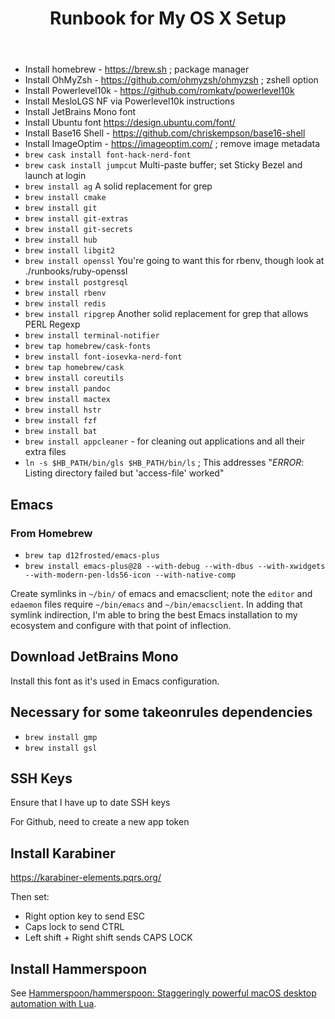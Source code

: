 #+title: Runbook for My OS X Setup

- Install homebrew - https://brew.sh ; package manager
- Install OhMyZsh - https://github.com/ohmyzsh/ohmyzsh ; zshell option
- Install Powerlevel10k - https://github.com/romkatv/powerlevel10k
- Install MesloLGS NF via Powerlevel10k instructions
- Install JetBrains Mono font
- Install Ubuntu font https://design.ubuntu.com/font/
- Install Base16 Shell - https://github.com/chriskempson/base16-shell
- Install ImageOptim - https://imageoptim.com/ ; remove image metadata
- =brew cask install font-hack-nerd-font=
- =brew cask install jumpcut= Multi-paste buffer; set Sticky Bezel and
  launch at login
- =brew install ag= A solid replacement for grep
- =brew install cmake=
- =brew install git=
- =brew install git-extras=
- =brew install git-secrets=
- =brew install hub=
- =brew install libgit2=
- =brew install openssl= You're going to want this for rbenv, though
  look at ./runbooks/ruby-openssl
- =brew install postgresql=
- =brew install rbenv=
- =brew install redis=
- =brew install ripgrep= Another solid replacement for grep that allows
  PERL Regexp
- =brew install terminal-notifier=
- =brew tap homebrew/cask-fonts=
- =brew install font-iosevka-nerd-font=
- =brew tap homebrew/cask=
- =brew install coreutils=
- =brew install pandoc=
- =brew install mactex=
- =brew install hstr=
- =brew install fzf=
- =brew install bat=
- =brew install appcleaner= - for cleaning out applications and all
  their extra files
- =ln -s $HB_PATH/bin/gls $HB_PATH/bin/ls= ; This addresses "/ERROR/:
  Listing directory failed but 'access-file' worked"

** Emacs

*** From Homebrew

- =brew tap d12frosted/emacs-plus=
- =brew install emacs-plus@28 --with-debug --with-dbus --with-xwidgets --with-modern-pen-lds56-icon --with-native-comp=

Create symlinks in =~/bin/= of emacs and emacsclient; note the =editor=
and =edaemon= files require =~/bin/emacs= and =~/bin/emacsclient=. In
adding that symlink indirection, I'm able to bring the best Emacs
installation to my ecosystem and configure with that point of
inflection.

** Download JetBrains Mono

Install this font as it's used in Emacs configuration.

** Necessary for some takeonrules dependencies

- =brew install gmp=
- =brew install gsl=

** SSH Keys

Ensure that I have up to date SSH keys

For Github, need to create a new app token

** Install Karabiner

https://karabiner-elements.pqrs.org/

Then set:

- Right option key to send ESC
- Caps lock to send CTRL
- Left shift + Right shift sends CAPS LOCK

** Install Hammerspoon

See [[https://github.com/Hammerspoon/hammerspoon][Hammerspoon/hammerspoon: Staggeringly powerful macOS desktop automation with Lua]].

